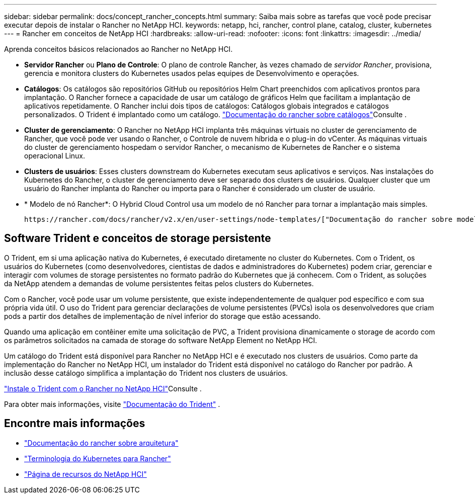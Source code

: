 ---
sidebar: sidebar 
permalink: docs/concept_rancher_concepts.html 
summary: Saiba mais sobre as tarefas que você pode precisar executar depois de instalar o Rancher no NetApp HCI. 
keywords: netapp, hci, rancher, control plane, catalog, cluster, kubernetes 
---
= Rancher em conceitos de NetApp HCI
:hardbreaks:
:allow-uri-read: 
:nofooter: 
:icons: font
:linkattrs: 
:imagesdir: ../media/


[role="lead"]
Aprenda conceitos básicos relacionados ao Rancher no NetApp HCI.

* *Servidor Rancher* ou *Plano de Controle*: O plano de controle Rancher, às vezes chamado de _servidor Rancher_, provisiona, gerencia e monitora clusters do Kubernetes usados pelas equipes de Desenvolvimento e operações.
* *Catálogos*: Os catálogos são repositórios GitHub ou repositórios Helm Chart preenchidos com aplicativos prontos para implantação. O Rancher fornece a capacidade de usar um catálogo de gráficos Helm que facilitam a implantação de aplicativos repetidamente. O Rancher inclui dois tipos de catálogos: Catálogos globais integrados e catálogos personalizados. O Trident é implantado como um catálogo.  https://rancher.com/docs/rancher/v2.x/en/helm-charts/legacy-catalogs/["Documentação do rancher sobre catálogos"^]Consulte .
* *Cluster de gerenciamento*: O Rancher no NetApp HCI implanta três máquinas virtuais no cluster de gerenciamento de Rancher, que você pode ver usando o Rancher, o Controle de nuvem híbrida e o plug-in do vCenter. As máquinas virtuais do cluster de gerenciamento hospedam o servidor Rancher, o mecanismo de Kubernetes de Rancher e o sistema operacional Linux.
* *Clusters de usuários*: Esses clusters downstream do Kubernetes executam seus aplicativos e serviços. Nas instalações do Kubernetes do Rancher, o cluster de gerenciamento deve ser separado dos clusters de usuários. Qualquer cluster que um usuário do Rancher implanta do Rancher ou importa para o Rancher é considerado um cluster de usuário.
* * Modelo de nó Rancher*: O Hybrid Cloud Control usa um modelo de nó Rancher para tornar a implantação mais simples.
+
 https://rancher.com/docs/rancher/v2.x/en/user-settings/node-templates/["Documentação do rancher sobre modelos de nó"^]Consulte .





== Software Trident e conceitos de storage persistente

O Trident, em si uma aplicação nativa do Kubernetes, é executado diretamente no cluster do Kubernetes. Com o Trident, os usuários do Kubernetes (como desenvolvedores, cientistas de dados e administradores do Kubernetes) podem criar, gerenciar e interagir com volumes de storage persistentes no formato padrão do Kubernetes que já conhecem. Com o Trident, as soluções da NetApp atendem a demandas de volume persistentes feitas pelos clusters do Kubernetes.

Com o Rancher, você pode usar um volume persistente, que existe independentemente de qualquer pod específico e com sua própria vida útil. O uso do Trident para gerenciar declarações de volume persistentes (PVCs) isola os desenvolvedores que criam pods a partir dos detalhes de implementação de nível inferior do storage que estão acessando.

Quando uma aplicação em contêiner emite uma solicitação de PVC, a Trident provisiona dinamicamente o storage de acordo com os parâmetros solicitados na camada de storage do software NetApp Element no NetApp HCI.

Um catálogo do Trident está disponível para Rancher no NetApp HCI e é executado nos clusters de usuários. Como parte da implementação do Rancher no NetApp HCI, um instalador do Trident está disponível no catálogo do Rancher por padrão. A inclusão desse catálogo simplifica a implantação do Trident nos clusters de usuários.

link:task_rancher_trident.html["Instale o Trident com o Rancher no NetApp HCI"]Consulte .

Para obter mais informações, visite https://netapp-trident.readthedocs.io/en/stable-v20.10/introduction.html["Documentação do Trident"^] .

[discrete]
== Encontre mais informações

* https://rancher.com/docs/rancher/v2.x/en/overview/architecture/["Documentação do rancher sobre arquitetura"^]
* https://rancher.com/docs/rancher/v2.x/en/overview/concepts/["Terminologia do Kubernetes para Rancher"^]
* https://www.netapp.com/us/documentation/hci.aspx["Página de recursos do NetApp HCI"^]

